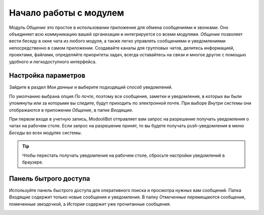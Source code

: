 =======================
Начало работы с модулем
=======================

Модуль *Общение* это простое в использовании приложение для обмена сообщениями и звонками.
Оно объединяет всю коммуникацию вашей организации и интегрируется со всеми модулями.
*Общение* позволяет вести беседу в окне чата из любого модуля, а также легко управлять
сообщениями и уведомлениями непосредственно в самом приложении. Создавайте каналы для групповых чатов,
делитесь информацией, проектами, файлами, определяйте приоритеты задач, всегда оставайтесь на связи
и многое другое с помощью удобного и легкодоступного интерфейса.

.. _discuss_app/notification_preferences:

Настройка параметров
====================

Зайдите в раздел *Мои данные* и выберите подходящий способ уведомлений.

.. image:: media/change_preferences.png
   :align: center
   :alt: View of the preferences page for Odoo Discuss

| По умолчанию выбрана опция *По почте*, поэтому все сообщения, заметки и уведомления, в которых вы были упомянуты или за которыми вы следите,
  будут приходить по электронной почте. При выборе *Внутри системы* они отображаются в приложении *Общение*, в папке *Входящие*.

При первом входе в учетную запись, ModooliBot отправляет вам запрос на разрешение
получать уведомления о чатах на рабочем столе. Если запрос на разрешение принят, то
вы будете получать push-уведомления в меню *Беседы* во всех модулях системы.

.. image:: media/odoobot_push.png
   :align: center
   :alt: View of the messages under the messaging menu emphasizing the request for push
         notifications for Odoo Discuss

.. tip::
   Чтобы перестать получать уведомления на рабочем столе, сбросьте настройки уведомлений в браузере.

Панель бытрого доступа
======================

Используйте панель быстрого доступа для оперативного поиска и просмотра нужных вам сообщений.
Папка *Входящие* содержит только новые сообщения и уведомления. В папку *Отмеченные* перемещаются сообщения, помеченные звездочкой, а *История* содержит уже прочитанные сообщения.

.. image:: media/quick_access_panel.png
   :align: center
   :alt: View of the quick access panel